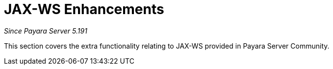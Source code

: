 [[contents]]
= JAX-WS Enhancements

_Since Payara Server 5.191_

This section covers the extra functionality relating to
JAX-WS provided in Payara Server Community.